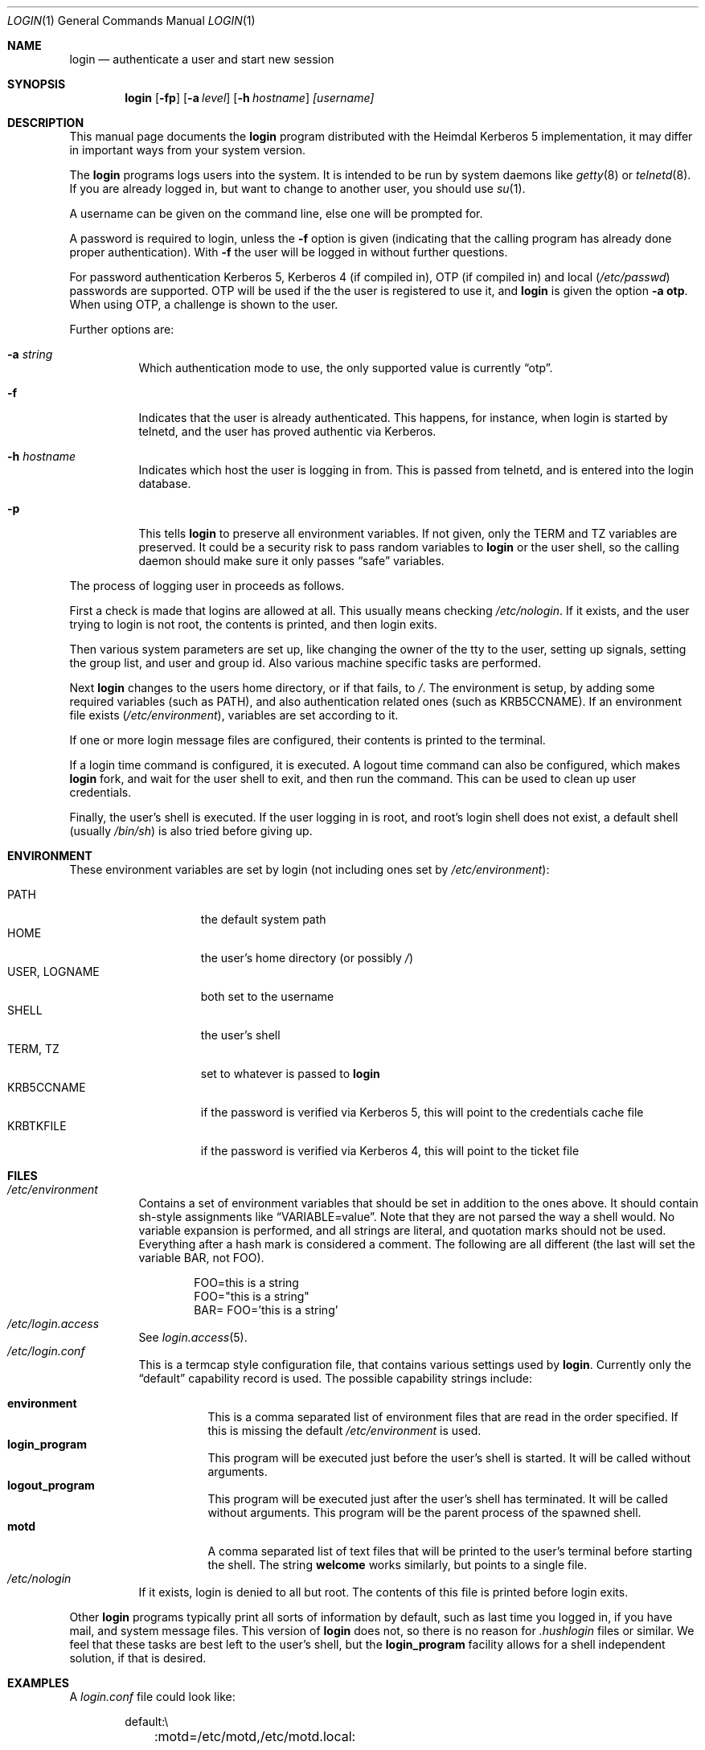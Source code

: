 .\" $Id: login.1,v 1.1 2003/03/24 16:15:12 joda Exp $
.\" 
.Dd March 24, 2003
.Dt LOGIN 1
.Os HEIMDAL
.Sh NAME
.Nm login
.Nd
authenticate a user and start new session
.Sh SYNOPSIS
.Nm
.Op Fl fp
.Op Fl a Ar level
.Op Fl h Ar hostname
.Ar [username]
.Sh DESCRIPTION
This manual page documents  the 
.Nm login 
program distributed with the Heimdal Kerberos 5 implementation, it may
differ in important ways from your system version.
.Pp
The
.Nm login
programs logs users into the system. It is intended to be run by
system daemons like
.Xr getty 8 
or
.Xr telnetd 8 .
If you are already logged in, but want to change to another user, you
should use
.Xr su 1 .
.Pp
A username can be given on the command line, else one will be prompted
for.
.Pp
A password is required to login, unless the 
.Fl f
option is given (indicating that the calling program has already done
proper authentication). With
.Fl f
the user will be logged in without further questions. 
.Pp
For password authentication Kerberos 5, Kerberos 4 (if compiled in),
OTP (if compiled in) and local
.No ( Pa /etc/passwd ) 
passwords are supported. OTP will be used if the the user is
registered to use it, and
.Nm login
is given the option
.Fl a Li otp .
When using OTP, a challenge is shown to the user.
.Pp
Further options are:
.Bl -tag -width Ds
.It Fl a Ar string
Which authentication mode to use, the only supported value is
currently
.Dq otp .
.It Fl f
Indicates that the user is already authenticated. This happens, for
instance, when login is started by telnetd, and the user has proved
authentic via Kerberos.
.It Fl h Ar hostname
Indicates which host the user is logging in from. This is passed from
telnetd, and is entered into the login database.
.It Fl p
This tells
.Nm login
to preserve all environment variables. If not given, only the
.Dv TERM
and
.Dv TZ
variables are preserved. It could be a security risk to pass random
variables to 
.Nm login
or the user shell, so the calling daemon should make sure it only
passes
.Dq safe
variables.
.El
.Pp
The process of logging user in proceeds as follows.
.Pp
First a check is made that logins are allowed at all. This usually
means checking
.Pa /etc/nologin .
If it exists, and the user trying to login is not root, the contents
is printed, and then login exits.
.Pp
Then various system parameters are set up, like changing the owner of
the tty to the user, setting up signals, setting the group list, and
user and group id. Also various machine specific tasks are performed.
.Pp
Next 
.Nm login
changes to the users home directory, or if that fails, to 
.Pa / .
The environment is setup, by adding some required variables (such as
.Dv PATH ) , 
and also authentication related ones (such as
.Dv KRB5CCNAME ) .
If an environment file exists
.No ( Pa /etc/environment ) ,
variables are set according to
it.
.Pp
If one or more login message files are configured, their contents is
printed to the terminal.
.Pp
If a login time command is configured, it is executed. A logout time
command can also be configured, which makes 
.Nm login
fork, and wait for the user shell to exit, and then run the command.
This can be used to clean up user credentials.
.Pp
Finally, the user's shell is executed. If the user logging in is root,
and root's login shell does not exist, a default shell (usually 
.Pa /bin/sh )
is also tried before giving up.
.Sh ENVIRONMENT
These environment variables are set by login (not including ones set by 
.Pa /etc/environment ) :
.Pp
.Bl -tag -compact -width USERXXLOGNAME
.It Dv PATH
the default system path
.It Dv HOME
the user's home directory (or possibly 
.Pa / )
.It Dv USER , Dv LOGNAME
both set to the username
.It Dv SHELL
the user's shell
.It Dv TERM , Dv TZ
set to whatever is passed to 
.Nm login
.It Dv KRB5CCNAME
if the password is verified via Kerberos 5, this will point to the
credentials cache file
.It Dv KRBTKFILE
if the password is verified via Kerberos 4, this will point to the
ticket file
.El
.Sh FILES
.Bl -tag -compact -width Ds
.It Pa /etc/environment
Contains a set of environment variables that should be set in addition
to the ones above. It should contain sh-style assignments like 
.Dq VARIABLE=value .
Note that they are not parsed the way a shell would. No variable
expansion is performed, and all strings are literal, and quotation
marks should not be used. Everything after a hash mark is considered a
comment. The following are all different (the last will set the
variable
.Dv BAR ,
not
.Dv FOO ) .
.Bd -literal -offset indent
FOO=this is a string
FOO="this is a string"
BAR= FOO='this is a string'
.Ed
.It Pa /etc/login.access
See 
.Xr login.access 5 .
.It Pa /etc/login.conf
This is a termcap style configuration file, that contains various
settings used by
.Nm login .
Currently only the
.Dq default
capability record is used. The possible capability strings include:
.Pp
.Bl -tag -compact -width Ds
.It Li environment
This is a comma separated list of environment files that are read in
the order specified. If this is missing the default
.Pa /etc/environment
is used.
.It Li login_program
This program will be executed just before the user's shell is started.
It will be called without arguments.
.It Li logout_program
This program will be executed just after the user's shell has
terminated. It will be called without arguments. This program will be
the parent process of the spawned shell.
.It Li motd
A comma separated list of text files that will be printed to the
user's terminal before starting the shell. The string
.Li welcome
works similarly, but points to a single file.
.El
.It Pa /etc/nologin
If it exists, login is denied to all but root. The contents of this
file is printed before login exits.
.El
.Pp
Other
.Nm login
programs typically print all sorts of information by default, such as
last time you logged in, if you have mail, and system message files.
This version of
.Nm login
does not, so there is no reason for 
.Pa .hushlogin
files or similar. We feel that these tasks are best left to the user's
shell, but the 
.Li login_program
facility allows for a shell independent solution, if that is desired.
.Sh EXAMPLES
A 
.Pa login.conf
file could look like:
.Bd -literal -offset indent
default:\\
	:motd=/etc/motd,/etc/motd.local:
.Ed
.Sh SEE ALSO
.Xr su 1 ,
.Xr login.access 5 ,
.Xr getty 8 ,
.Xr telnetd 8
.Sh AUTHORS
This login program was written for the Heimdal Kerberos 5
implementation. The login.access code was written by Wietse Venema.
.\".Sh BUGS
